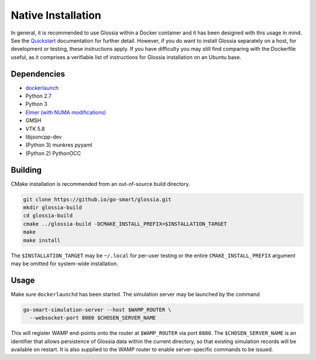 Native Installation
===================

In general, it is recommended to use Glossia within a Docker container
and it has been designed with this usage in mind.
See the `Quickstart <quickstart.rst>`_ documentation for further detail.
However, if you do want to install Glossia separately on a host, for
development or testing, these instructions apply. If you have difficulty
you may still find comparing with the Dockerfile useful, as it
comprises a verifiable list of instructions for Glossia installation
on an Ubuntu base.

Dependencies
------------

* `dockerlaunch <https://go-smart.github.io/dockerlaunch>`_
* Python 2.7
* Python 3
* `Elmer (with NUMA modifications) <https://github.com/go-smart/gssf-elmer>`_
* GMSH
* VTK 5.8
* libjsoncpp-dev
* (Python 3) munkres pyyaml
* (Python 2) PythonOCC

Building
--------

CMake installation is recommended from an out-of-source build directory.

.. code-block:: sh

  git clone https://github.io/go-smart/glossia.git
  mkdir glossia-build
  cd glossia-build
  cmake ../glossia-build -DCMAKE_INSTALL_PREFIX=$INSTALLATION_TARGET
  make
  make install

The ``$INSTALLATION_TARGET`` may be ``~/.local`` for per-user testing or
the entire ``CMAKE_INSTALL_PREFIX`` argument may be omitted for system-wide
installation.

Usage
-----

Make sure ``dockerlaunchd`` has been started.
The simulation server may be launched by the command

.. code-block:: sh

  go-smart-simulation-server --host $WAMP_ROUTER \
    --websocket-port 8080 $CHOSEN_SERVER_NAME

This will register WAMP end-points onto the router at ``$WAMP_ROUTER`` via port ``8080``.
The ``$CHOSEN_SERVER_NAME`` is an identifier that allows persistence of Glossia data within
the current directory, so that existing simulation records will be available on restart. It
is also supplied to the WAMP router to enable server-specific commands to be issued.
